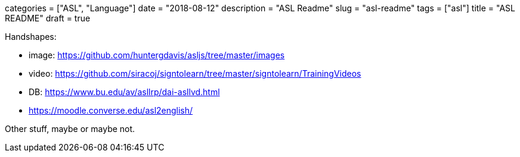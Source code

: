 +++
categories = ["ASL", "Language"]
date = "2018-08-12"
description = "ASL Readme"
slug = "asl-readme"
tags = ["asl"]
title = "ASL README"
draft = true
+++

Handshapes:

* image: https://github.com/huntergdavis/asljs/tree/master/images
* video: https://github.com/siracoj/signtolearn/tree/master/signtolearn/TrainingVideos
* DB: https://www.bu.edu/av/asllrp/dai-asllvd.html
* https://moodle.converse.edu/asl2english/

Other stuff, maybe or maybe not.